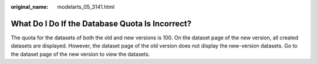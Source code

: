:original_name: modelarts_05_3141.html

.. _modelarts_05_3141:

What Do I Do If the Database Quota Is Incorrect?
================================================

The quota for the datasets of both the old and new versions is 100. On the dataset page of the new version, all created datasets are displayed. However, the dataset page of the old version does not display the new-version datasets. Go to the dataset page of the new version to view the datasets.
